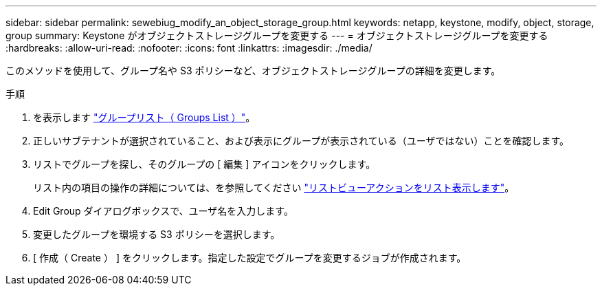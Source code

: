 ---
sidebar: sidebar 
permalink: sewebiug_modify_an_object_storage_group.html 
keywords: netapp, keystone, modify, object, storage, group 
summary: Keystone がオブジェクトストレージグループを変更する 
---
= オブジェクトストレージグループを変更する
:hardbreaks:
:allow-uri-read: 
:nofooter: 
:icons: font
:linkattrs: 
:imagesdir: ./media/


[role="lead"]
このメソッドを使用して、グループ名や S3 ポリシーなど、オブジェクトストレージグループの詳細を変更します。

.手順
. を表示します link:sewebiug_view_host_groups.html#view-host-groups["グループリスト（ Groups List ）"]。
. 正しいサブテナントが選択されていること、および表示にグループが表示されている（ユーザではない）ことを確認します。
. リストでグループを探し、そのグループの [ 編集 ] アイコンをクリックします。
+
リスト内の項目の操作の詳細については、を参照してください link:sewebiug_netapp_service_engine_web_interface_overview.html#list-view["リストビューアクションをリスト表示します"]。

. Edit Group ダイアログボックスで、ユーザ名を入力します。
. 変更したグループを環境する S3 ポリシーを選択します。
. [ 作成（ Create ） ] をクリックします。指定した設定でグループを変更するジョブが作成されます。

